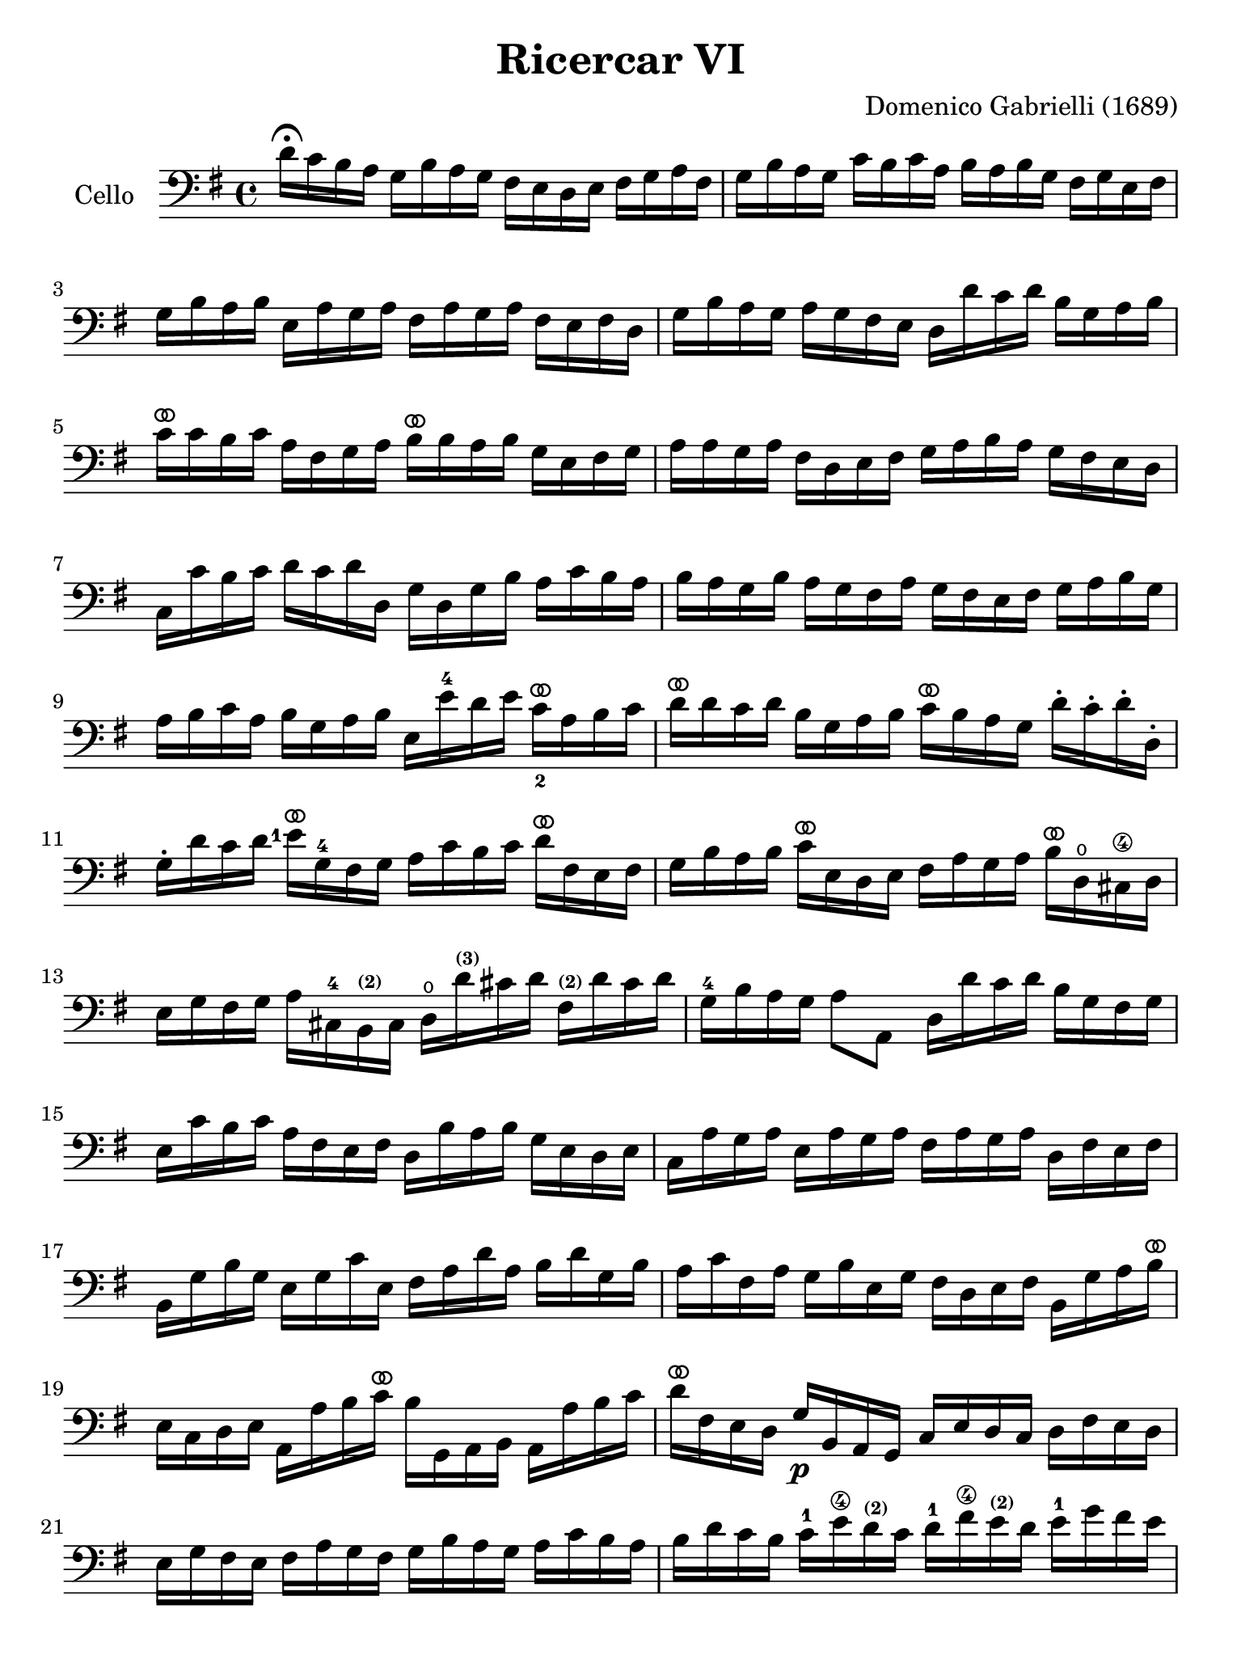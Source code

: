 #(set-global-staff-size 21)

\version "2.18.2"

\header {
  title    = "Ricercar VI"
  composer = "Domenico Gabrielli (1689)"
  tagline  = ""
}

\language "italiano"

% iPad Pro 12.9

\paper {
  paper-width  = 195\mm
  paper-height = 260\mm
}

ringsps = #"
  0.15 setlinewidth
  0.9 0.6 moveto
  0.4 0.6 0.5 0 361 arc
  stroke
  1.0 0.6 0.5 0 361 arc
  stroke
  "

vibrato = \markup {
  \with-dimensions #'(-0.2 . 1.6) #'(0 . 1.2)
  \postscript #ringsps
}

\score {
  \new Staff
   \with {instrumentName = #"Cello "}
   {
   \override Hairpin.to-barline = ##f
   \time 4/4
   \key sol \major
   \clef "bass"
   re'16\fermata do'16 si16 la16
   sol16 si16 la16 sol16
   fad16 mi16 re16 mi16
   fad16 sol16 la16 fad16                              % 1
   sol16 si16 la16 sol16
   do'16 si16 do'16 la16
   si16 la16 si16 sol16
   fad16 sol16 mi16 fad16                              % 2
   sol16 si16 la16 si16
   mi16 la16 sol16 la16
   fad16 la16 sol16 la16
   fad16 mi16 fad16 re16                               % 3
   sol16 si16 la16 sol16
   la16 sol16 fad16 mi16
   re16 re'16 do'16 re'16
   si16 sol16 la16 si16                                % 4
   do'16^\vibrato do'16 si16 do'16
   la16 fad16 sol16 la16
   si16^\vibrato si16 la16 si16
   sol16 mi16 fad16 sol16                              % 5
   la16 la16 sol16 la16
   fad16 re16 mi16 fad16
   sol16 la16 si16 la16
   sol16 fad16 mi16 re16                               % 6
   do16 do'16 si16 do'16
   re'16 do'16 re'16 re16
   sol16 re16 sol16 si16
   la16 do'16 si16 la16                                % 7
   si16 la16 sol16 si16
   la16 sol16 fad16 la16
   sol16 fad16 mi16 fad16
   sol16 la16 si16 sol16                               % 8
   la16 si16 do'16 la16
   si16 sol16 la16 si16
   mi16 mi'16-4 re'16 mi'16
   do'16_2^\vibrato la16 si16 do'16                    % 9
   re'16^\vibrato re'16 do'16 re'16
   si16 sol16 la16 si16
   do'16^\vibrato si16 la16 sol16
   re'16-. do'16-. re'16-. re16-.                      % 10
   sol16-. re'16 do'16 re'16
   {\set fingeringOrientations = #'(left)
   <mi'-1>16^\vibrato} sol16-4 fad16 sol16
   la16 do'16 si16 do'16
   re'16^\vibrato fad16 mi16 fad16                     % 11
   sol16 si16 la16 si16
   do'16^\vibrato mi16 re16 mi16
   fad16 la16 sol16 la16
   si16^\vibrato re16\open dod16-\4 re16               % 12
   mi16 sol16 fad16 sol16
   la16 dod16-4 si,16^\markup{\bold\teeny (2)} dod16
   re16\open
   re'16^\markup{\bold\teeny (3)}
   dod'16 re'16
   fad16^\markup{\bold\teeny (2)} re'16 dod'16 re'16   % 13
   sol16-4 si16 la16 sol16
   la8 la,8
   re16 re'16 do'16 re'16
   si16 sol16 fad16 sol16                              % 14
   mi16 do'16 si16 do'16
   la16 fad16 mi16 fad16
   re16 si16 la16 si16
   sol16 mi16 re16 mi16                                % 15
   do16 la16 sol16 la16
   mi16 la16 sol16 la16
   fad16 la16 sol16 la16
   re16 fad16 mi16 fad16                               % 16
   si,16 sol16 si16 sol16
   mi16 sol16 do'16 mi16
   fad16 la16 re'16 la16
   si16 re'16 sol16 si16                               % 17
   la16 do'16 fad16 la16
   sol16 si16 mi16 sol16
   fad16 re16 mi16 fad16
   si,16 sol16 la16 si16^\vibrato                      % 18
   mi16 do16 re16 mi16
   la,16 la16 si16 do'16^\vibrato
   si16 sol,16 la,16 si,16
   la,16 la16 si16 do'16                               % 19
   re'16^\vibrato fad16 mi16 re16
   sol16\p si,16 la,16 sol,16
   do16 mi16 re16 do16
   re16 fad16 mi16 re16                                % 20
   mi16 sol16 fad16 mi16
   fad16 la16 sol16 fad16
   sol16 si16 la16 sol16
   la16 do'16 si16 la16                                % 21
   si16 re'16 do'16 si16
   do'16-1 mi'16\4
   re'16^\markup{\bold\teeny (2)} do'16
   re'16-1 fad'16\4
   mi'16^\markup{\bold\teeny (2)} re'16
   mi'16-1 sol'16 fad'16 mi'16                         % 22
   fad'16^\vibrato re16 mi16-1 fad16
   sol16  fad16 mi16 re16
   do16 mi16 re16 do16
   re8 re,8                                            % 23
   \set fingeringOrientations = #'(left)
   sol,8\open <sol'-4>16(
    <la'-3\flageolet>16)
   fad'16(sol'16) mi'16(fad'16)
   re'16-2(mi'16) do'16-2(re'16)
   si16(do'16) la16(si16)                              % 24
   sol16 fad16 sol16 la16
   sol16 la16 fad16 sol16
   la16 sol16 la16 si16
   la16 do'16 si16 la16                                % 25
   si16 la16 sol16 la16
   si16-. do'16-. si16-. do'16-.
   la16 sol16 fad16 sol16
   la16-. si16-. la16-. si16-.                         % 26
   sol16 fad16 mi16 si16
   mi'16-4 re'16^\markup{\bold\teeny (2)} do'16-2 si16
   do'16 si16 la16 sol16
   fad16 mi16 re16 do16                                % 27
   si,16 la,16 sol,16 si,16
   mi16 fad16 sol16 mi16
   la16 si16 do'16 la16
   si16 la16 si16 si,16                                % 28
   mi8 mi'16-1 fad'16
   sol'16 sol16-.-4 si16-. sol16-.
   re'8-. fad'16-3 sol'16
   {\set fingeringOrientations = #'(left)
    <la'-3\flageolet>16}
   la16-.\open re'16-.-2 la16-.                        % 29
   mi'8-.^\markup{\bold\teeny (4)} mi16-1(fad16)
   sol16 fad16 sol16 mi16
   si16 do'16 si16 do'16
   la16 si16 la16 si16                                 % 30
   sol16 la16 sol16 la16
   fad8.\stopped mi16
   mi16
   {\set fingeringOrientations = #'(left)
    <mi'-1>16^\vibrato}
   mi'16 mi'16
   mi'16 re'16-4 do'16 si16                            % 31
   la16 re'16^\vibrato re'16 re'16
   re'16 do'16 si16 la16
   sol16 do'16^\vibrato do'16 do'16
   do'16 si16 la16 sol16                               % 32
   fad8 sol8 la8 si8^\vibrato
   la8 re8 sol8 si8                                    % 33
   mi16 do'16 si16 do'16
   la8.\stopped sol16
   sol16 sol,16 si,16 re16
   do16 mi16 la,16 do16                                % 34
   si,16 sol,16 si,16 sol,16
   re16 fad16 mi16 sol16
   fad16 re16 la16 fad16
   si16 sol16 mi16 sol16                               % 35
   la16 fad16 re16 la16
   sol16 mi16 dod16\4 sol16
   fad16 re16 fad16 la16
   re'16 re16 fad16 re16                               % 36
   sol16 sol,16 si,16 sol,16
   la,8 la8
   re'16 re16 fad16 sol16
   la16 do'16 si16 la16                                % 37
   \time 3/4
   <<{si8 s8 re8\upbow sol8\upbow si8 sol8}\\
     {s8 sol,16 la,16 si,8 s4.}>>                      % 38
   <<{do'8} \\ {mi8}>>
   \stemDown
   do16 re16
   \stemNeutral
   mi8\upbow sol8\upbow do'8 mi8                       % 39
   <<{la8} \\ {fad16 la16 si16 do'16}>>
   <<{re'8} \\ {fad8 la8 fad8 la8}>>                   % 40
   <<{si8 s8 re8\upbow sol8\upbow si8 sol8}\\
     {sol8 sol,16 la,16 si,8 s4.}>>                    % 41
   <<{do'8} \\ {mi16 sol16 la16 si16}>>
   do'16 re'16 do'16 si16
   la16 si16 la16 sol16                                % 42
    <<{\set fingeringOrientations = #'(left)
      la8 sol8 la8 si8 <do'-4>8 la8} \\
      {\set fingeringOrientations = #'(left)
       fad8 mi8 fad8 sol8 la8 <fad-3>8}>>              % 43
   <<{si8} \\ {sol16 sol,16 la,16 si,16}>>
   do16 do'16 si16 do'16
   la16 si16 do'16 sol16                               % 44
   fad8 sol8 si,8 do8 re8 re,8                         % 45
   sol,8 sol16 la16
   si8\upbow sol,8\upbow re'8 re,8                     % 46
   sol,2 si4^\vibrato                                  % 47
   re'4 dod'4.\stopped re'8                            % 48
   re'8 la8 si8 re8 mi8 sol8                           % 49
   la8 dod8-3 re8^\markup{\bold\teeny (4)}
   fad8^\markup{\bold\teeny (1)}
   sol8^\markup{\bold\teeny (2)}
   si,8^\markup{\bold\teeny (1)}                       % 50
   dod8_\markup{\bold\teeny (3)}
   \set fingeringOrientations = #'(down)
   <mi-1>8 fad8 la,8 si,8 re8                          % 51
   mi8 si,8\2 dod8\4 re8 mi8 fad8                      % 52
   sol8 la8 si8 sol8 la8 la,8                          % 53
   re4. re'8-2 mi'8 si8-1                              % 54
   do'8 si8 do'8 la8
   re'16 do'16 re'16 la16                              % 55
   si16 do'16 si16 la16
   sol16 la16 sol16 fad16
   mi16 fad16 mi16 re16                                % 56
   do16 si,16 do16 re16
   mi16 re16 do16 re16
   mi16 fad16 mi16 fad16                               % 57
   sol16 re16 mi16 fad16
   sol16 fad16 mi16 fad16
   sol16 la16 si16 do'16                               % 58
   re'4 re,4 si4                                       % 59
   do'8 mi,8 do,4
   {\set fingeringOrientations = #'(left)
    <mi'-4>4}                                          % 60
   re'8 re8\open si,4-3 re'4                           % 61
   do'8 do8 la,4 do'4                                  % 62
   si8 sol,8 do'8 la,8 re'8 si,8                       % 63
   mi'8-1 do8-4 si8 si,8 la8 la,8                      % 64
   sol8 sol,8 la,8 si,8 do8 re8                        % 65
   mi4 <<do'4 mi4>> <<do'4 fad4>>                      % 66
   <<{si4 <<sol4 re4>> <<sol4 re4>>} \\
     {sol4 si,4 si,4}>>                                % 67
   <<{<<mi4 sol4>> <<mi4 la4>> <<mi4 la4>>} \\
     {do4 do4 do4}>>                                   % 68
   <<{la4 <<re4 sol4>>} \\
     {re4 si,4}>> do4                                  % 69
%   <<si4 sol4>> <<sol4 si,4>> <<sol4 si,4>>            % 67
%   <<sol4 do4>> <<la4 mi4 do4>> <<la4 mi4 do4>>        % 68
%   <<la4 re4>> <<sol4 si,4>> do4                       % 69

   re4 re,4. re,8                                      % 70
   sol,4 sol4 la4                                      % 71
   si4 <<re4 la4.^\stopped>> sol8                      % 72
    <<
     \set fingeringOrientations = #'(left)
     \voiceOne <re'-1>4
     \new Voice {
       \set fingeringOrientations = #'(left)
       \voiceTwo <si\finger\markup{\circle 4}>16
       \set fingeringOrientations = #'(up)
       <si-1>16 la16 si16
     }
     \new Voice {
       \voiceThree
       \stemDown
       \shiftOff
       sol,4
     }
   >>
   \oneVoice
   sol16 si16 la16 si16
   mi16 sol16 fad16 mi16                               % 73
   fad16 la16 sol16 la16
   fad16 la16 sol16 la16
   red16\1 la16 sol16 fad16                            % 74
   sol16 si16 la16 si16
   mi16 mi'16-4 re'16 mi'16
   si16-1 re'16 do'16 si16                             % 75
   do'16 re'16 do'16 re'16
   do'16 re'16 do'16 re'16
   mi'16-4 re'16 do'16-2 si16                          % 76
   la16 si16 la16 si16
   la16 si16 la16 si16
   do'16 si16 la16 sol16                               % 77
   fad16 sol16 fad16 sol16
   fad16 sol16 fad16 sol16
   la16 sol16 fad16 mi16                               % 78
   red8\1 si8 mi8 la,8 si,8 si8                        % 79
    mi4.
    \set fingeringOrientations = #'(left)
    <mi'-4>8
    (re'8\stopped
    \set fingeringOrientations = #'(right)
    <do'\finger\markup{\circle 1}>8)                   % 80
   re'8-4 si,8-. sol,8-.
   re'8(do'8\stopped si8)                              % 81
   do'8 la,8-. fad,8-.\4
   do'8(si8\stopped la8)                               % 82
   si8 do'8 re'8 do'16 si16 la8 si8                    % 83
   do'8 si16 la16 sol8 la8 si8 la16 sol16              % 84
   fad8 sol8 la8 sol16 fad16 mi8 fad8                  % 85
   sol4.\mf
   <<{\set fingeringOrientations = #'(left)
      <mi'-4>8 mi'8
      <re'\finger\markup{(2)}>8
     }\\
     {\set fingeringOrientations = #'(left)
      <sol-2>8 sol8 <fad\finger\markup{(1)}>8}>>       % 86
   <<{\set fingeringOrientations = #'(left)
      re'4. <do'-2>8 do'8 do'8}\\
     {fad4. <mi-1>8 mi8 mi8}>>                         % 87
   <<{do'4. do'8 si8 la8}\\
     {re2.}>>                                          % 88
   <<{si4 la4.\stopped sol8}\\
     {re2.}>>                                          % 89
   sol4.\p
   <<{\set fingeringOrientations = #'(left)
      <mi'-4>8 mi'8 mi'8}\\
     {\set fingeringOrientations = #'(left)
      <sol-2>8 sol8 sol8}>>                            % 90
    <<{\set fingeringOrientations = #'(left)
       la4. <re'\finger\markup{(2)}>8 re'8 re'8}\\
     {fad4. <fad\finger\markup{(1)}>8 fad8 fad8}>>     % 91
    <<{sol4.-1
       \set fingeringOrientations = #'(left)
       <do'-2>8 do'8 do'8}\\
     {mi4._\4 <mi-1>8 mi8 mi8}>>                       % 92
    <<{do'4. do'8 si8 la8}\\
      {re2.}>>                                         % 93
   <<{si4 la4.\stopped sol8}\\
     {re2.}>>                                          % 94
   <<{sol,2.}\\{sol2.\mf}>>                            % 95
   \bar "|."
 }
}

